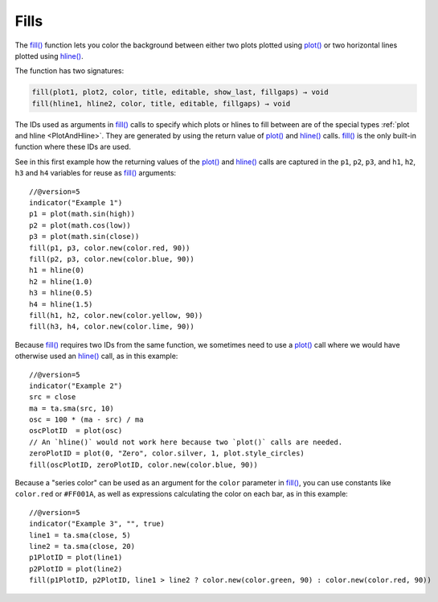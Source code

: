 .. _PageFills:

Fills
=====

The `fill() <https://www.tradingview.com/pine-script-reference/v5/#fun_fill>`__
function lets you color the background between either 
two plots plotted using `plot() <https://www.tradingview.com/pine-script-reference/v5/#fun_plot>`__
or two horizontal lines plotted using `hline() <https://www.tradingview.com/pine-script-reference/v5/#fun_hline>`__.

The function has two signatures:

.. code-block:: text

    fill(plot1, plot2, color, title, editable, show_last, fillgaps) → void
    fill(hline1, hline2, color, title, editable, fillgaps) → void

The IDs used as arguments in `fill() <https://www.tradingview.com/pine-script-reference/v5/#fun_fill>`__ calls
to specify which plots or hlines to fill between are of the special types :ref:`plot and hline <PlotAndHline>`.
They are generated by using the return value of 
`plot() <https://www.tradingview.com/pine-script-reference/v5/#fun_plot>`__ and
`hline() <https://www.tradingview.com/pine-script-reference/v5/#fun_hline>`__ calls.
`fill() <https://www.tradingview.com/pine-script-reference/v5/#fun_fill>`__ is the only built-in function
where these IDs are used.

See in this first example how the returning values of the
`plot() <https://www.tradingview.com/pine-script-reference/v5/#fun_plot>`__ and
`hline() <https://www.tradingview.com/pine-script-reference/v5/#fun_hline>`__ calls
are captured in the ``p1``, ``p2``, ``p3``, and ``h1``, ``h2``, ``h3`` and ``h4`` variables
for reuse as `fill() <https://www.tradingview.com/pine-script-reference/v5/#fun_fill>`__ arguments::

    //@version=5
    indicator("Example 1")
    p1 = plot(math.sin(high))
    p2 = plot(math.cos(low))
    p3 = plot(math.sin(close))
    fill(p1, p3, color.new(color.red, 90))
    fill(p2, p3, color.new(color.blue, 90))
    h1 = hline(0)
    h2 = hline(1.0)
    h3 = hline(0.5)
    h4 = hline(1.5)
    fill(h1, h2, color.new(color.yellow, 90))
    fill(h3, h4, color.new(color.lime, 90))

.. image:: images/Fills-Fill-1.png


Because `fill() <https://www.tradingview.com/pine-script-reference/v5/#fun_fill>`__
requires two IDs from the same function,
we sometimes need to use a `plot() <https://www.tradingview.com/pine-script-reference/v5/#fun_plot>`__
call where we would have otherwise used an `hline() <https://www.tradingview.com/pine-script-reference/v5/#fun_hline>`__
call, as in this example::

    //@version=5
    indicator("Example 2")
    src = close
    ma = ta.sma(src, 10)
    osc = 100 * (ma - src) / ma
    oscPlotID  = plot(osc)
    // An `hline()` would not work here because two `plot()` calls are needed.
    zeroPlotID = plot(0, "Zero", color.silver, 1, plot.style_circles)
    fill(oscPlotID, zeroPlotID, color.new(color.blue, 90))

.. image:: images/Fills-Fill-2.png


Because a "series color" can be used as an argument for the ``color`` parameter in
`fill() <https://www.tradingview.com/pine-script-reference/v5/#fun_fill>`__,
you can use constants like ``color.red`` or ``#FF001A``, as well as expressions 
calculating the color on each bar, as in this example::

    //@version=5
    indicator("Example 3", "", true)
    line1 = ta.sma(close, 5)
    line2 = ta.sma(close, 20)
    p1PlotID = plot(line1)
    p2PlotID = plot(line2)
    fill(p1PlotID, p2PlotID, line1 > line2 ? color.new(color.green, 90) : color.new(color.red, 90))

.. image:: images/Fills-Fill-3.png



